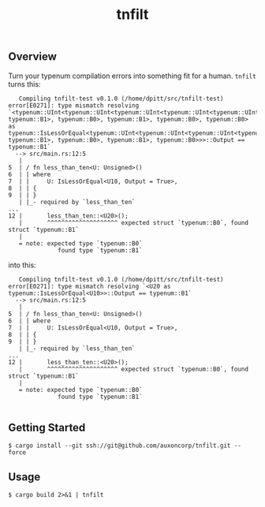 #+TITLE: tnfilt

** Overview

Turn your typenum compilation errors into something fit for a
human. ~tnfilt~ turns this:

#+BEGIN_SRC
   Compiling tnfilt-test v0.1.0 (/home/dpitt/src/tnfilt-test)
error[E0271]: type mismatch resolving `<typenum::UInt<typenum::UInt<typenum::UInt<typenum::UInt<typenum::UInt<typenum::UTerm, typenum::B1>, typenum::B0>, typenum::B1>, typenum::B0>, typenum::B0> as typenum::IsLessOrEqual<typenum::UInt<typenum::UInt<typenum::UInt<typenum::UInt<typenum::UTerm, typenum::B1>, typenum::B0>, typenum::B1>, typenum::B0>>>::Output == typenum::B1`
  --> src/main.rs:12:5
   |
5  | / fn less_than_ten<U: Unsigned>()
6  | | where
7  | |     U: IsLessOrEqual<U10, Output = True>,
8  | | {
9  | | }
   | |_- required by `less_than_ten`
...
12 |       less_than_ten::<U20>();
   |       ^^^^^^^^^^^^^^^^^^^^ expected struct `typenum::B0`, found struct `typenum::B1`
   |
   = note: expected type `typenum::B0`
              found type `typenum::B1`
#+END_SRC

into this:
#+BEGIN_SRC
   Compiling tnfilt-test v0.1.0 (/home/dpitt/src/tnfilt-test)
error[E0271]: type mismatch resolving `<U20 as typenum::IsLessOrEqual<U10>>::Output == typenum::B1`
  --> src/main.rs:12:5
   |
5  | / fn less_than_ten<U: Unsigned>()
6  | | where
7  | |     U: IsLessOrEqual<U10, Output = True>,
8  | | {
9  | | }
   | |_- required by `less_than_ten`
...
12 |       less_than_ten::<U20>();
   |       ^^^^^^^^^^^^^^^^^^^^ expected struct `typenum::B0`, found struct `typenum::B1`
   |
   = note: expected type `typenum::B0`
              found type `typenum::B1`

#+END_SRC

** Getting Started
#+BEGIN_SRC shell
$ cargo install --git ssh://git@github.com/auxoncorp/tnfilt.git --force
#+END_SRC

** Usage
#+BEGIN_SRC shell
$ cargo build 2>&1 | tnfilt
#+END_SRC
